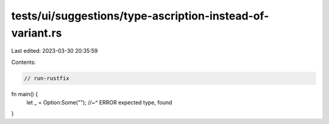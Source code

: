 tests/ui/suggestions/type-ascription-instead-of-variant.rs
==========================================================

Last edited: 2023-03-30 20:35:59

Contents:

.. code-block:: rs

    // run-rustfix
fn main() {
    let _ = Option:Some("");
    //~^ ERROR expected type, found
}


